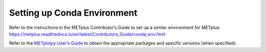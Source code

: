 ****************************
Setting up Conda Environment
****************************


Refer to the instructions in the METplus Contributor’s
Guide to set up a similar environment for METplus:
https://metplus.readthedocs.io/en/latest/Contributors_Guide/conda_env.html

Refer to the
`METplotpy User’s Guide <https://metplus.readthedocs.io/en/latest/Users_Guide/index.html>`_
to obtain the
appropriate packages and specific versions (when specified): 
